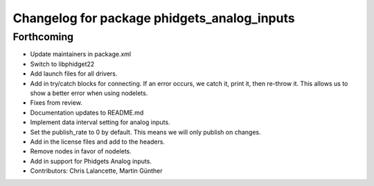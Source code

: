 ^^^^^^^^^^^^^^^^^^^^^^^^^^^^^^^^^^^^^^^^^^^^
Changelog for package phidgets_analog_inputs
^^^^^^^^^^^^^^^^^^^^^^^^^^^^^^^^^^^^^^^^^^^^

Forthcoming
-----------
* Update maintainers in package.xml
* Switch to libphidget22
* Add launch files for all drivers.
* Add in try/catch blocks for connecting.
  If an error occurs, we catch it, print it, then re-throw it.
  This allows us to show a better error when using nodelets.
* Fixes from review.
* Documentation updates to README.md
* Implement data interval setting for analog inputs.
* Set the publish_rate to 0 by default.
  This means we will only publish on changes.
* Add in the license files and add to the headers.
* Remove nodes in favor of nodelets.
* Add in support for Phidgets Analog inputs.
* Contributors: Chris Lalancette, Martin Günther
